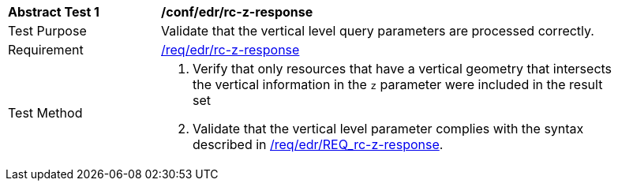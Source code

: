 // [[ats_collections_rc-z-response]]
[width="90%",cols="2,6a"]
|===
^|*Abstract Test {counter:ats-id}* |*/conf/edr/rc-z-response*
^|Test Purpose |Validate that the vertical level query parameters are processed correctly.
^|Requirement |<<req_collections_rc-z-response,/req/edr/rc-z-response>>
^|Test Method |. Verify that only resources that have a vertical geometry that intersects the vertical information in the `z` parameter were included in the result set
. Validate that the vertical level parameter complies with the syntax described in <<req_collections_rc-z-response,/req/edr/REQ_rc-z-response>>.
|===